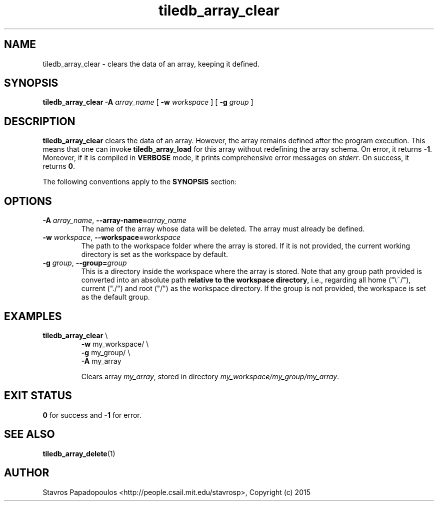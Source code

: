 .TH tiledb_array_clear 1 "11 October 2015" "Version 0.1" "TileDB programs"
 
.SH NAME
tiledb_array_clear - clears the data of an array, keeping it defined.

.SH SYNOPSIS
.B tiledb_array_clear 
.BI "-A " "array_name "
[
.BI "-w " "workspace "
] [
.BI "-g " "group "
]

.SH DESCRIPTION
.B tiledb_array_clear
clears the data of an array. However, the array remains defined after the
program execution. This means that one can invoke \fBtiledb_array_load\fR for 
this array without redefining the array schema. On error, it returns \fB-1\fR. 
Moreover, if it is compiled in \fBVERBOSE\fR mode, it prints comprehensive error
messages on \fIstderr\fR. On success, it returns \fB0\fR. 

The following conventions apply to the \fBSYNOPSIS\fR section:

.TS
tab (@);
c lx .
\fBbold text\fR @ type exactly as shown
\fIitalic text\fR @ replace with appropriate argument
[\fB\-a \fIarg\fR]@ any or all options within [ ] are optional
.TE
 
.SH OPTIONS
.TP
.BI "-A" " array_name" "\fR, " \fB --array-name=\fIarray_name\fR  
The name of the array whose data will be deleted. The array must already be 
defined.

.TP
.BI "-w" " workspace" "\fR, " \fB --workspace=\fIworkspace\fR  
The path to the workspace folder where the array is stored. If it is not 
provided, the current working directory is set as the workspace by default.

.TP
.BI "-g" " group" "\fR, " \fB --group=\fIgroup\fR  
This is a directory inside the workspace where the array is stored.
Note that any group path provided is converted into an absolute path 
\fBrelative to the workspace directory\fR, i.e., regarding all home ("\\~/"), 
current ("./") and root ("/") as the workspace directory. If the group is not 
provided, the workspace is set as the default group.

.SH EXAMPLES
.TP
\fBtiledb_array_clear\fR \\ 
    \fB-w \fRmy_workspace/ \\
    \fB-g \fRmy_group/ \\
    \fB-A \fRmy_array 

Clears array \fImy_array\fR, stored in directory 
\fImy_workspace/my_group/my_array\fR.


.SH EXIT STATUS
.TP 
\fB0\fR for success and \fB-1\fR for error.


.SH SEE ALSO
.BR tiledb_array_delete (1)

.SH AUTHOR
Stavros Papadopoulos <http://people.csail.mit.edu/stavrosp>, Copyright (c) 2015
